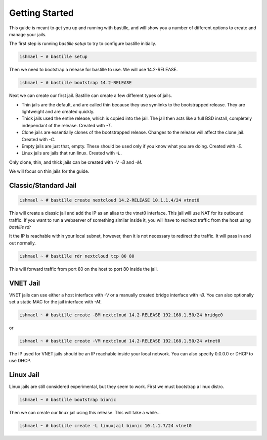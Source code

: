 ===============
Getting Started
===============

This guide is meant to get you up and running with bastille, and will show you a number
of different options to create and manage your jails.

The first step is running `bastille setup` to try to configure bastille initially.

.. code-block:: shell

  ishmael ~ # bastille setup

Then we need to bootstrap a release for bastille to use. We will use 14.2-RELEASE.

.. code-block:: shell

  ishmael ~ # bastille bootstrap 14.2-RELEASE

Next we can create our first jail. Bastille can create a few different types of jails.

* Thin jails are the default, and are called thin because they use symlinks to the bootstrapped release. They are lightweight and are created quickly.

* Thick jails used the entire release, which is copied into the jail. The jail then acts like a full BSD install, completely independant of the release. Created with `-T`.

* Clone jails are essentially clones of the bootstrapped release. Changes to the release will affect the clone jail. Created with `-C`.

* Empty jails are just that, empty. These should be used only if you know what you are doing. Created with `-E`.

* Linux jails are jails that run linux. Created with `-L`.

Only clone, thin, and thick jails can be created with `-V` `-B` and `-M`.

We will focus on thin jails for the guide.

Classic/Standard Jail
---------------------

.. code-block:: shell

  ishmael ~ # bastille create nextcloud 14.2-RELEASE 10.1.1.4/24 vtnet0

This will create a classic jail and add the IP as an alias to the vtnet0 interface. This jail will
use NAT for its outbound traffic. If you want to run a webserver of something similar inside it, you
will have to redirect traffic from the host using `bastille rdr`

It the IP is reachable within your local subnet, however, then it is not necessary to redirect the
traffic. It will pass in and out normally.

.. code-block:: shell

  ishmael ~ # bastille rdr nextcloud tcp 80 80

This will forward traffic from port 80 on the host to port 80 inside the jail.

VNET Jail
---------

VNET jails can use either a host interface with `-V` or a manually created bridge interface with `-B`. You can
also optionally set a static MAC for the jail interface with `-M`.

.. code-block:: shell

  ishmael ~ # bastille create -BM nextcloud 14.2-RELEASE 192.168.1.50/24 bridge0

or 

.. code-block:: shell

  ishmael ~ # bastille create -VM nextcloud 14.2-RELEASE 192.168.1.50/24 vtnet0

The IP used for VNET jails should be an IP reachable inside your local network. You can also specify 0.0.0.0 or DHCP
to use DHCP.

Linux Jail
----------

Linux jails are still considered experimental, but they seem to work. First we must bootstrap a linux distro.

.. code-block:: shell

  ishmael ~ # bastille bootstrap bionic

Then we can create our linux jail using this release. This will take a while...

.. code-block:: shell

  ishmael ~ # bastille create -L linuxjail bionic 10.1.1.7/24 vtnet0
